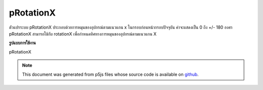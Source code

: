 .. raw:: html

	<script src="https://sketch.netpie.io/widget/p5-widget.js"></script>

pRotationX
============

ตัวแปรระบบ pRotationX ประกอบด้วยการหมุนของอุปกรณ์ตามแนวแกน x ในกรอบก่อนหน้ากรอบปัจจุบัน ค่าจะแสดงเป็น 0 ถึง +/- 180 องศา 
pRotationX สามารถใช้กับ rotationX เพื่อกำหนดทิศทางการหมุนของอุปกรณ์ตามแนวแกน X

.. The system variable pRotationX always contains the rotation of the
.. device along the x axis in the frame previous to the current frame. Value
.. is represented as 0 to +/-180 degrees.
.. 
.. pRotationX can also be used with rotationX to determine the rotate
.. direction of the device along the X-axis.
**รูปแบบการใช้งาน**

pRotationX

.. raw:: html

	<script type="text/p5" data-autoplay data-hide-sourcecode>
	// A simple if statement looking at whether
	// rotationX - pRotationX < 0 is true or not will be
	// sufficient for determining the rotate direction
	// in most cases.
	
	// Some extra logic is needed to account for cases where
	// the angles wrap around.
	var rotateDirection = 'clockwise';
	
	// Simple range conversion to make things simpler.
	// This is not absolutely neccessary but the logic
	// will be different in that case.
	
	var rX = rotationX + 180;
	var pRX = pRotationX + 180;
	
	if ((rX - pRX > 0 && rX - pRX < 270)|| rX - pRX < -270){
	  rotateDirection = 'clockwise';
	} else if (rX - pRX < 0 || rX - pRX > 270){
	  rotateDirection = 'counter-clockwise';
	}

	</script>

	<br><br>

.. note:: This document was generated from p5js files whose source code is available on `github <https://github.com/processing/p5.js>`_.
